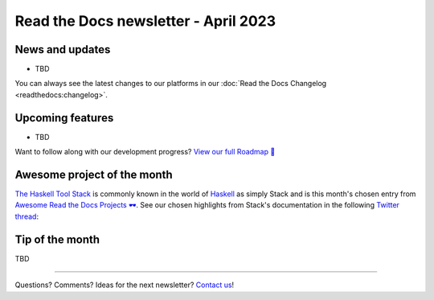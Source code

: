 .. post:: April 1, 2023
   :tags: newsletter, python
   :author: Ben
   :location: MLM

.. meta::
   :description lang=en:
      Company updates and new features from the last month,
      current focus, and upcoming features.

Read the Docs newsletter - April 2023
=====================================

News and updates
----------------

- TBD

You can always see the latest changes to our platforms in our :doc:`Read the Docs Changelog <readthedocs:changelog>`.


Upcoming features
-----------------

- TBD


Want to follow along with our development progress? `View our full Roadmap 📍️`_

.. _View our full Roadmap 📍️: https://github.com/orgs/readthedocs/projects/156/views/1


.. Possible issues
.. ---------------

.. - TBD


Awesome project of the month
----------------------------

`The Haskell Tool Stack <https://docs.haskellstack.org/>`__ is commonly known in the world of `Haskell <https://en.wikipedia.org/wiki/Haskell>`__ as simply Stack and is this month's chosen entry from `Awesome Read the Docs Projects 🕶️ <https://github.com/readthedocs-examples/awesome-read-the-docs>`_.
See our chosen highlights from Stack's documentation in the following `Twitter thread <https://twitter.com/readthedocs/status/1633101744312909827>`_:

.. raw:: html

   <blockquote class="twitter-tweet"><p lang="en" dir="ltr">The Haskell Tool Stack is a packaging tool for <a href="https://twitter.com/hashtag/haskell?src=hash&amp;ref_src=twsrc%5Etfw">#haskell</a>. Because their documentation is so awesome, it’s also their main website 💯<br><br>Stack’s website is maintained with GitHub, MkDocs, and Read the Docs: <a href="https://t.co/GaCTgxTUcm">https://t.co/GaCTgxTUcm</a><br><br>Here is a 🤏 (small) 🧵 about why it’s awesome 🕶️ <a href="https://t.co/wdAQ3NigHK">pic.twitter.com/wdAQ3NigHK</a></p>&mdash; Read the Docs (@readthedocs) <a href="https://twitter.com/readthedocs/status/1633101744312909827?ref_src=twsrc%5Etfw">March 7, 2023</a></blockquote> <script async src="https://platform.twitter.com/widgets.js" charset="utf-8"></script> 


Tip of the month
----------------

TBD

-------

Questions? Comments? Ideas for the next newsletter? `Contact us`_!

.. Keeping this here for now, in case we need to link to ourselves :)

.. _Contact us: mailto:hello@readthedocs.org

